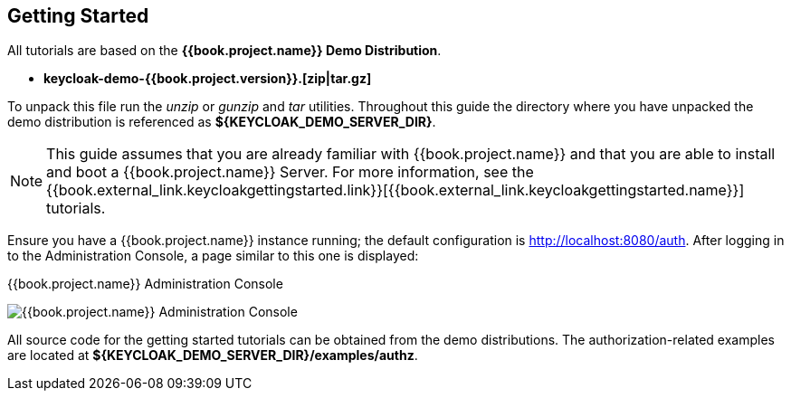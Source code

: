 [[_getting_started_overview]]
== Getting Started

All tutorials are based on the *{{book.project.name}} Demo Distribution*.

* *keycloak-demo-{{book.project.version}}.[zip|tar.gz]*

To unpack this file run the _unzip_ or _gunzip_ and _tar_ utilities. Throughout this guide the directory where you have unpacked
the demo distribution is referenced as *${KEYCLOAK_DEMO_SERVER_DIR}*.

[NOTE]
This guide assumes that you are already familiar with {{book.project.name}} and that you are able to install and boot a {{book.project.name}} Server. For more information, see the {{book.external_link.keycloakgettingstarted.link}}[{{book.external_link.keycloakgettingstarted.name}}] tutorials.

Ensure you have a {{book.project.name}} instance running; the default configuration is http://localhost:8080/auth[http://localhost:8080/auth]. After logging in to the
Administration Console, a page similar to this one is displayed:

.{{book.project.name}} Administration Console
image:../../images/getting-started/kc-start-page.png[alt="{{book.project.name}} Administration Console"]

All source code for the getting started tutorials can be obtained from the demo distributions. The authorization-related examples
are located at *${KEYCLOAK_DEMO_SERVER_DIR}/examples/authz*.
